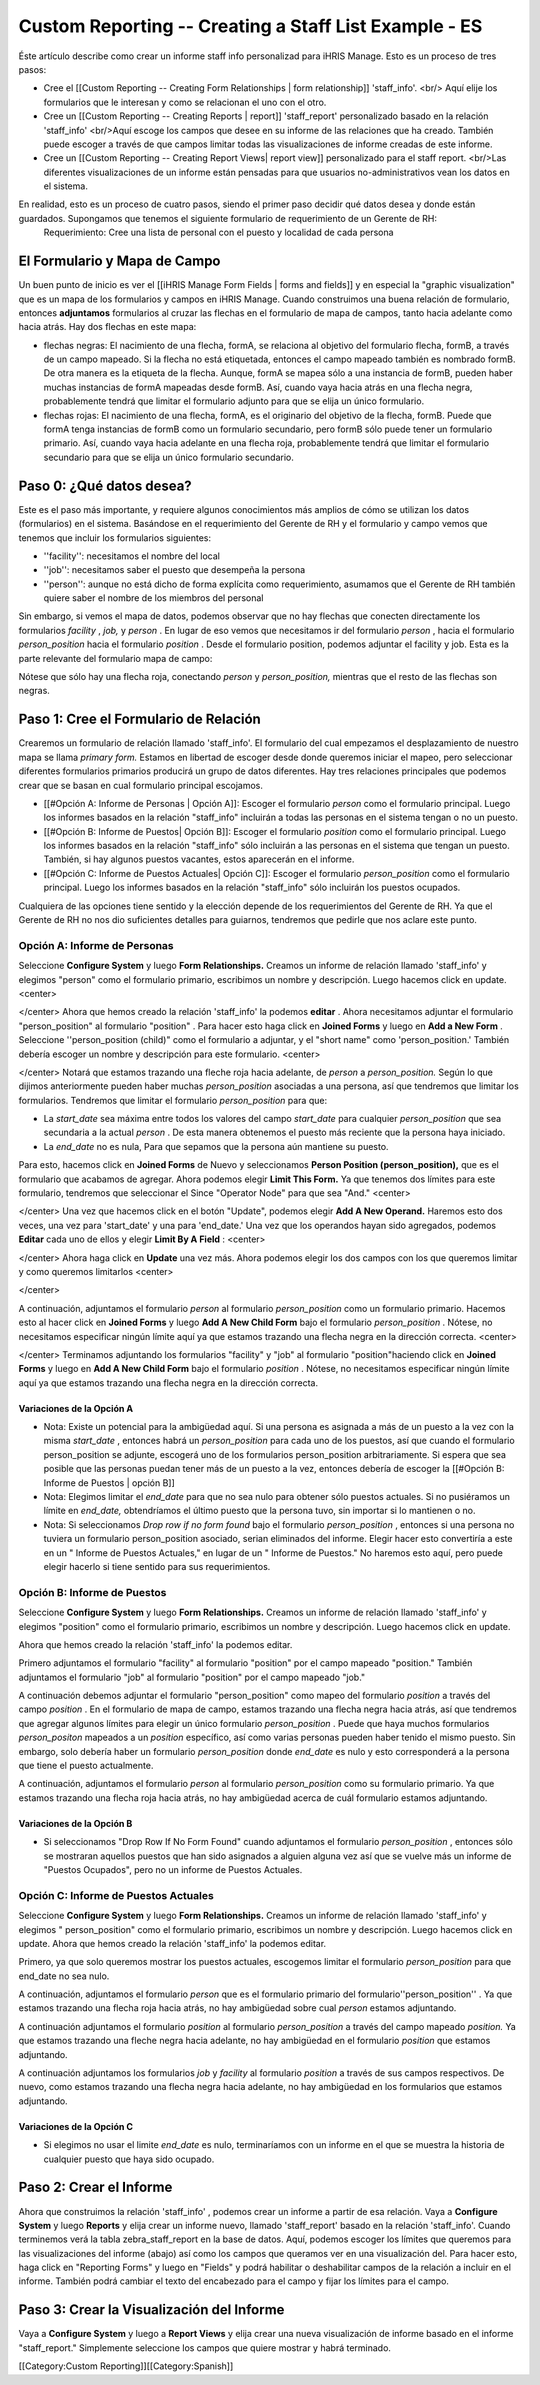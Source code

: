 Custom Reporting -- Creating a Staff List Example - ES
======================================================

Éste artículo describe como crear un informe staff info personalizad para iHRIS Manage.  Esto es un proceso de tres pasos:


* Cree el [[Custom Reporting -- Creating Form Relationships | form relationship]] 'staff_info'. <br/> Aquí elije los formularios que le interesan y como se relacionan el uno con el otro.
* Cree un [[Custom Reporting -- Creating Reports | report]] 'staff_report' personalizado basado en la relación 'staff_info'  <br/>Aquí escoge los campos que desee en su informe de las relaciones que ha creado.  También puede escoger a través de que campos limitar todas las visualizaciones de informe creadas de este informe.
* Cree un [[Custom Reporting -- Creating Report Views| report view]] personalizado para el staff report. <br/>Las diferentes visualizaciones de un informe están pensadas para que usuarios no-administrativos vean los datos en el sistema.

En realidad, esto es un proceso de cuatro pasos, siendo el primer paso decidir qué datos desea y donde están guardados.  Supongamos que tenemos el siguiente formulario de requerimiento de un Gerente de RH:
 Requerimiento: Cree una lista de personal con el puesto y localidad de cada persona 




El Formulario y Mapa de Campo
^^^^^^^^^^^^^^^^^^^^^^^^^^^^^
Un buen punto de inicio es ver el [[iHRIS Manage Form Fields | forms and fields]] y en especial la "graphic visualization" que es un mapa de los formularios y campos en iHRIS Manage.  Cuando construimos una buena relación de formulario, entonces **adjuntamos**  formularios al cruzar las flechas en el formulario de mapa de campos, tanto hacia adelante como hacia atrás. Hay dos flechas en este mapa:


* flechas negras: El nacimiento de una flecha, formA, se relaciona al objetivo del formulario flecha, formB,  a través de un campo mapeado.  Si la flecha no está etiquetada, entonces el campo mapeado también es nombrado formB. De otra manera es la etiqueta de la flecha.  Aunque, formA se mapea sólo a una instancia de formB, pueden haber muchas instancias de formA mapeadas desde formB.  Así, cuando vaya hacia atrás en una flecha negra, probablemente tendrá que limitar el formulario adjunto para que se elija un único formulario.
* flechas rojas:  El nacimiento de una flecha, formA, es el originario del objetivo de la flecha, formB.  Puede que formA tenga instancias de formB como un formulario secundario, pero formB sólo puede tener un formulario primario.  Así, cuando vaya hacia adelante en una flecha roja, probablemente tendrá que limitar el formulario secundario para que se elija un único formulario secundario.


Paso 0: ¿Qué datos desea?
^^^^^^^^^^^^^^^^^^^^^^^^^
Este es el paso más importante, y requiere algunos conocimientos más amplios de cómo se utilizan los datos (formularios) en el sistema.  
Basándose en el requerimiento del Gerente de RH y el formulario y campo vemos que tenemos que incluir los formularios siguientes:


* ''facility'':  necesitamos el nombre del local
* ''job'':  necesitamos saber el puesto que desempeña la persona
* ''person'': aunque no está dicho de forma explícita como requerimiento, asumamos que el Gerente de RH también quiere saber el nombre de los miembros del personal
Sin embargo, si vemos el mapa de datos, podemos observar que no hay flechas que conecten directamente los formularios *facility* , *job,*  y *person* .  En lugar de eso vemos que necesitamos ir del formulario *person* , hacia el formulario *person_position*  hacia el formulario *position* .  Desde el formulario position, podemos adjuntar el facility y job.  Esta es la parte relevante del formulario mapa de campo:


.. image:: images/Forms-person-position-map.gif
    :align: center



Nótese que sólo hay una flecha roja, conectando *person*  y *person_position,*   mientras que el resto de las flechas son negras.


Paso 1: Cree el Formulario de Relación
^^^^^^^^^^^^^^^^^^^^^^^^^^^^^^^^^^^^^^
Crearemos un formulario de relación llamado 'staff_info'.  El formulario del cual empezamos el desplazamiento de nuestro mapa se llama *primary form.*   Estamos en libertad de escoger desde donde queremos iniciar el mapeo, pero seleccionar diferentes formularios primarios producirá un grupo de datos diferentes. Hay tres relaciones principales que podemos crear que se basan en cual formulario principal escojamos.   


* [[#Opción A:  Informe de Personas | Opción A]]: Escoger el formulario *person*  como el formulario principal. Luego los informes basados en la relación "staff_info" incluirán a todas las personas en el sistema tengan o no un puesto.
* [[#Opción B:  Informe de Puestos| Opción B]]: Escoger el formulario *position*  como el formulario principal.  Luego los informes basados en la relación "staff_info" sólo incluirán a las personas en el sistema que tengan un puesto.  También, si hay algunos puestos vacantes, estos aparecerán en el informe.
* [[#Opción C: Informe de Puestos Actuales| Opción C]]: Escoger el formulario *person_position*  como el formulario principal.  Luego los informes basados en la relación "staff_info" sólo incluirán los puestos ocupados.

Cualquiera de las opciones tiene sentido y la elección depende de los requerimientos del Gerente de RH.  Ya que el Gerente de RH no nos dio suficientes detalles para guiarnos, tendremos que pedirle que nos aclare este punto.



Opción A: Informe de Personas
~~~~~~~~~~~~~~~~~~~~~~~~~~~~~
Seleccione **Configure System**  y luego **Form Relationships.**  Creamos un informe de relación llamado 'staff_info' y elegimos "person"  como el formulario primario, escribimos un nombre y descripción. Luego hacemos click en update.
<center>

.. image:: images/screenshot-create-relationship.gif
    :align: center


</center>
Ahora que hemos creado la relación 'staff_info' la podemos **editar**  . Ahora necesitamos adjuntar el formulario "person_position" al formulario  "position" .  Para hacer esto haga click en **Joined Forms**  y luego en  **Add a New Form** .  Seleccione ''person_position (child)" como el formulario a adjuntar, y el "short name"  como 'person_position.'   También debería escoger un nombre y descripción para este formulario.
<center>

.. image:: images/Screenshort-join-person-position.gif
    :align: center


</center>
Notará que estamos trazando una fleche roja hacia adelante, de *person*  a *person_position.*   Según lo que dijimos anteriormente pueden haber muchas *person_position*  asociadas a una persona, así que tendremos que limitar los formularios.  Tendremos que limitar el formulario *person_position*  para que:


* La *start_date*  sea máxima entre todos los valores del campo *start_date*  para cualquier *person_position*  que sea secundaria a la actual *person*  .  De esta manera obtenemos el puesto más reciente que la persona haya iniciado.
* La *end_date*  no es nula, Para que sepamos que la persona aún mantiene su puesto.
Para esto, hacemos click en **Joined Forms**  de Nuevo y seleccionamos **Person Position (person_position),**  que es el formulario que acabamos de agregar.  Ahora podemos elegir  **Limit This Form.**  Ya que tenemos dos límites para este formulario, tendremos que seleccionar el Since "Operator Node" para que sea "And."
<center>

.. image:: images/Screenshot-limit-person-position-AND.png
    :align: center


</center>
Una vez que hacemos click en el botón "Update", podemos elegir **Add A New Operand.**    Haremos esto dos veces, una vez para  'start_date' y una para  'end_date.'  Una vez que los operandos hayan sido agregados, podemos **Editar**  cada uno de ellos y elegir  **Limit  By A Field** :
<center>

.. image:: images/Screenshot-limit-person-position-FIELDS.png
    :align: center


</center>
Ahora haga click en **Update**  una vez más.  Ahora podemos elegir los dos campos con los que queremos limitar y como queremos limitarlos
<center>

.. image:: images/Screenshot-limit-person-position-FIELDS2.png
    :align: center


</center>


A continuación, adjuntamos el formulario *person*  al formulario *person_position*  como un formulario primario.  Hacemos esto al hacer click en **Joined Forms**  y luego **Add A New Child Form**  bajo el formulario *person_position* .  Nótese, no necesitamos especificar ningún límite aquí ya que estamos trazando una flecha negra en la dirección correcta.
<center>

.. image:: images/Screenshot-join-position.png
    :align: center


</center>
Terminamos adjuntando los formularios "facility" y "job" al formulario "position"haciendo click en **Joined Forms**  y luego en **Add A New Child Form**  bajo el formulario *position* .  Nótese, no necesitamos especificar ningún límite aquí ya que estamos trazando una flecha negra en la dirección correcta.

Variaciones de la Opción A
--------------------------


* Nota: Existe un potencial para la ambigüedad aquí. Si una persona es asignada a más de un puesto a la vez con la misma *start_date* , entonces habrá un *person_position*  para cada uno de los puestos, así que cuando el formulario person_position se adjunte, escogerá uno de los formularios  person_position arbitrariamente.  Si espera que sea posible que las personas puedan tener más de un puesto a la vez, entonces debería de escoger la [[#Opción B:  Informe de Puestos | opción B]]
* Nota: Elegimos limitar el *end_date*  para que no sea nulo para obtener sólo puestos actuales. Si no pusiéramos un límite en *end_date,*  obtendríamos el último puesto que la persona tuvo, sin importar si lo mantienen o no.
* Nota: Si seleccionamos *Drop row if no form found*  bajo el formulario *person_position* , entonces si una persona no tuviera un formulario person_position asociado, serian eliminados del informe. Elegir hacer esto convertiría a este en un " Informe de Puestos Actuales," en lugar de un " Informe de Puestos." No haremos esto aquí, pero puede elegir hacerlo si tiene sentido para sus requerimientos.


Opción B:  Informe de Puestos
~~~~~~~~~~~~~~~~~~~~~~~~~~~~~
Seleccione **Configure System**  y luego **Form Relationships.**  Creamos un informe de relación llamado 'staff_info' y elegimos "position" como el formulario primario, escribimos un nombre y descripción. Luego hacemos click en update.

Ahora que hemos creado la relación 'staff_info' la podemos editar.

Primero adjuntamos el formulario "facility" al formulario "position" por el campo mapeado "position."   También adjuntamos el formulario "job" al formulario "position" por el campo mapeado "job."
  
A continuación debemos adjuntar el formulario "person_position" como mapeo del formulario *position*  a través del campo *position* .   En el formulario de mapa de campo, estamos trazando una flecha negra hacia atrás, así que tendremos que agregar algunos límites para elegir un único formulario *person_position* .  Puede que haya muchos formularios *person_positon*  mapeados a un  *position*  específico, así como varias personas pueden haber tenido el mismo puesto.  Sin embargo, solo debería haber un formulario *person_position*  donde  *end_date*  es nulo y esto corresponderá a la persona que tiene el puesto actualmente.

A continuación, adjuntamos el formulario *person*  al formulario *person_position*  como su formulario primario.  Ya que estamos trazando una flecha roja hacia atrás, no hay ambigüedad acerca de cuál formulario estamos adjuntando.


Variaciones de la Opción B
--------------------------


* Si seleccionamos "Drop Row If No Form Found"  cuando adjuntamos el formulario *person_position* , entonces sólo se mostraran aquellos puestos que han sido asignados a alguien alguna vez así que se vuelve más un informe de "Puestos Ocupados",  pero no un informe de Puestos Actuales.


Opción C: Informe de Puestos Actuales
~~~~~~~~~~~~~~~~~~~~~~~~~~~~~~~~~~~~~
Seleccione **Configure System**  y luego **Form Relationships.**  Creamos un informe de relación llamado 'staff_info' y elegimos " person_position" como el formulario primario, escribimos un nombre y descripción. Luego hacemos click en update.
Ahora que hemos creado la relación 'staff_info' la podemos editar.

Primero, ya que solo queremos mostrar los puestos actuales, escogemos limitar el formulario *person_position*  para que end_date no sea nulo.

A continuación, adjuntamos el formulario *person*  que es el formulario primario del formulario''person_position'' .  Ya que estamos trazando una flecha roja hacia atrás, no hay ambigüedad sobre cual *person*  estamos adjuntando.

A continuación adjuntamos el formulario *position*  al formulario *person_position*  a través del campo mapeado *position.*  Ya que estamos trazando una fleche negra hacia adelante, no hay ambigüedad en el formulario *position*  que estamos adjuntando.

A continuación adjuntamos los formularios *job*  y *facility*  al formulario *position*  a través de sus campos respectivos.  De nuevo, como estamos trazando una flecha negra hacia adelante, no hay ambigüedad en los formularios que estamos adjuntando.


Variaciones de la Opción C
--------------------------


* Si elegimos no usar el limite *end_date*  es nulo, terminaríamos con un informe en el que se muestra la historia de cualquier puesto que haya sido ocupado.


Paso 2: Crear el Informe
^^^^^^^^^^^^^^^^^^^^^^^^

Ahora que construimos la relación 'staff_info' , podemos crear un informe a partir de esa relación. Vaya a **Configure System**  y luego **Reports**  y elija crear un informe nuevo, llamado 'staff_report' basado en la relación  'staff_info'.  Cuando terminemos verá la tabla zebra_staff_report en la base de datos. Aquí, podemos escoger los límites que queremos para las visualizaciones del informe (abajo) así como los campos que queramos ver en una visualización del.   Para hacer esto, haga click en  "Reporting Forms" y luego en "Fields" y podrá habilitar o deshabilitar campos de la relación a incluir en el informe. También podrá cambiar el texto del encabezado para el campo y fijar los límites para el campo.


Paso 3: Crear la Visualización del Informe
^^^^^^^^^^^^^^^^^^^^^^^^^^^^^^^^^^^^^^^^^^
Vaya a **Configure System**  y luego a **Report Views**  y elija crear una nueva visualización de informe basado en el informe "staff_report."  Simplemente seleccione los campos que quiere mostrar y habrá terminado.

[[Category:Custom Reporting]][[Category:Spanish]]

